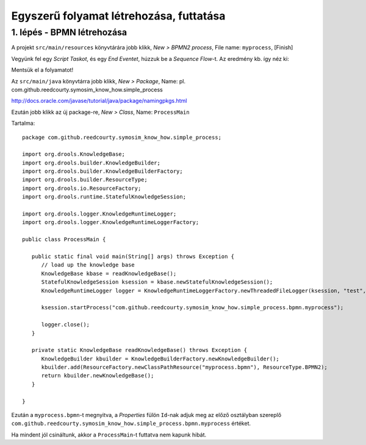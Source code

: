 ========================================
Egyszerű folyamat létrehozása, futtatása
========================================

1. lépés - BPMN létrehozása
---------------------------

A projekt ``src/main/resources`` könyvtárára jobb klikk, *New > BPMN2 process*, File name: ``myprocess``, [Finish]

Vegyünk fel egy *Script Taskot*, és egy *End Eventet*, húzzuk be a *Sequence Flow*-t. Az eredmény kb. így néz ki:

.. image:: https://github.com/reedcourty/symosim-know-how/raw/master/simple-process/figures/bpmn.png

Mentsük el a folyamatot!

Az ``src/main/java`` könyvtárra jobb klikk, *New > Package*, Name: pl. com.github.reedcourty.symosim_know_how.simple_process

http://docs.oracle.com/javase/tutorial/java/package/namingpkgs.html

Ezután jobb klikk az új package-re, *New > Class*, Name: ``ProcessMain``

Tartalma:

::

   package com.github.reedcourty.symosim_know_how.simple_process;

   import org.drools.KnowledgeBase;
   import org.drools.builder.KnowledgeBuilder;
   import org.drools.builder.KnowledgeBuilderFactory;
   import org.drools.builder.ResourceType;
   import org.drools.io.ResourceFactory;
   import org.drools.runtime.StatefulKnowledgeSession;

   import org.drools.logger.KnowledgeRuntimeLogger;
   import org.drools.logger.KnowledgeRuntimeLoggerFactory;

   public class ProcessMain {

      public static final void main(String[] args) throws Exception {
         // load up the knowledge base
         KnowledgeBase kbase = readKnowledgeBase();
         StatefulKnowledgeSession ksession = kbase.newStatefulKnowledgeSession();
         KnowledgeRuntimeLogger logger = KnowledgeRuntimeLoggerFactory.newThreadedFileLogger(ksession, "test", 1000);
         
         ksession.startProcess("com.github.reedcourty.symosim_know_how.simple_process.bpmn.myprocess");
         
         logger.close();
      }
   
      private static KnowledgeBase readKnowledgeBase() throws Exception {
         KnowledgeBuilder kbuilder = KnowledgeBuilderFactory.newKnowledgeBuilder();
         kbuilder.add(ResourceFactory.newClassPathResource("myprocess.bpmn"), ResourceType.BPMN2);
         return kbuilder.newKnowledgeBase();
      }
      
   }

Ezután a ``myprocess.bpmn``-t megnyitva, a *Properties* fülön ``Id``-nak adjuk meg az előző osztályban szereplő ``com.github.reedcourty.symosim_know_how.simple_process.bpmn.myprocess`` értéket.

Ha mindent jól csináltunk, akkor a ``ProcessMain``-t futtatva nem kapunk hibát.